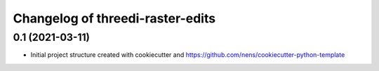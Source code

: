 Changelog of threedi-raster-edits
===================================================


0.1 (2021-03-11)
----------------

- Initial project structure created with cookiecutter and
  https://github.com/nens/cookiecutter-python-template
